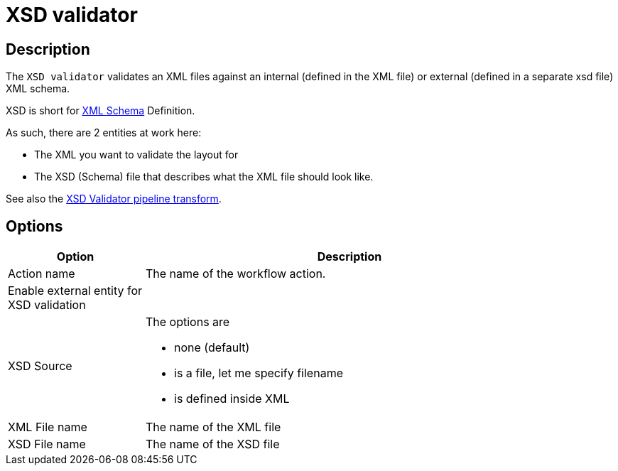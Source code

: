 ////
Licensed to the Apache Software Foundation (ASF) under one
or more contributor license agreements.  See the NOTICE file
distributed with this work for additional information
regarding copyright ownership.  The ASF licenses this file
to you under the Apache License, Version 2.0 (the
"License"); you may not use this file except in compliance
with the License.  You may obtain a copy of the License at
  http://www.apache.org/licenses/LICENSE-2.0
Unless required by applicable law or agreed to in writing,
software distributed under the License is distributed on an
"AS IS" BASIS, WITHOUT WARRANTIES OR CONDITIONS OF ANY
KIND, either express or implied.  See the License for the
specific language governing permissions and limitations
under the License.
////
:documentationPath: /workflow/actions/
:language: en_US
:description: The XSD validator action performs an XSD validation against data in a file or in an input field.

= XSD validator

== Description

The `XSD validator` validates an XML files against an internal (defined in the XML file) or external (defined in a separate xsd file) XML schema.

XSD is short for link:http://en.wikipedia.org/wiki/XML_Schema_(W3C)[XML Schema] Definition.

As such, there are 2 entities at work here:

* The XML you want to validate the layout for
* The XSD (Schema) file that describes what the XML file should look like.

See also the xref:pipeline/transforms/xsdvalidator.adoc[XSD Validator pipeline transform].

== Options

[options="header", width="90%", cols="1,3"]
|===
|Option|Description
|Action name|The name of the workflow action.
|Enable external entity for XSD validation|
|XSD Source a|The options are

* none (default)
* is a file, let me specify filename
* is defined inside XML
|XML File name|The name of the XML file
|XSD File name|The name of the XSD file
|===
